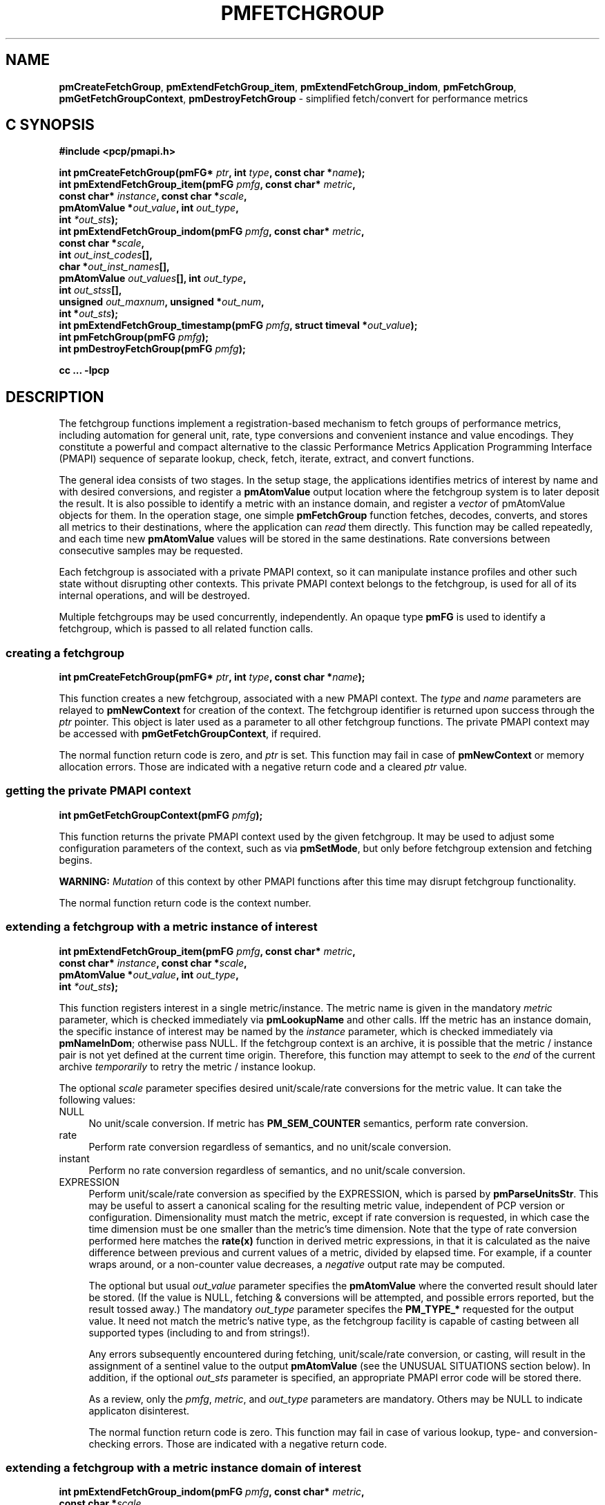 '\"macro stdmacro
.\"
.\" Copyright (c) 2014-2015 Red Hat, Inc.  All Rights Reserved.
.\" 
.\" This program is free software; you can redistribute it and/or modify it
.\" under the terms of the GNU General Public License as published by the
.\" Free Software Foundation; either version 2 of the License, or (at your
.\" option) any later version.
.\" 
.\" This program is distributed in the hope that it will be useful, but
.\" WITHOUT ANY WARRANTY; without even the implied warranty of MERCHANTABILITY
.\" or FITNESS FOR A PARTICULAR PURPOSE.  See the GNU General Public License
.\" for more details.
.\" 
.\"
.TH PMFETCHGROUP 3 "PCP" "Performance Co-Pilot"
.SH NAME
\f3pmCreateFetchGroup\f1,
\f3pmExtendFetchGroup_item\f1,
\f3pmExtendFetchGroup_indom\f1,
\f3pmFetchGroup\f1,
\f3pmGetFetchGroupContext\f1,
\f3pmDestroyFetchGroup\f1  \- simplified fetch/convert for performance metrics
.SH "C SYNOPSIS"

.ft 3
#include <pcp/pmapi.h>
.sp
.nf
int pmCreateFetchGroup(pmFG* \fIptr\fP, int \fItype\fP, const char *\fIname\fP);
int pmExtendFetchGroup_item(pmFG \fIpmfg\fP, const char* \fImetric\fP,
                            const char* \fIinstance\fP, const char *\fIscale\fP,
                            pmAtomValue *\fIout_value\fP, int \fIout_type\fP,
                            int \fI*out_sts\fP);
int pmExtendFetchGroup_indom(pmFG \fIpmfg\fP, const char* \fImetric\fP,
                             const char *\fIscale\fP,
                             int \fIout_inst_codes\fP[],
                             char *\fIout_inst_names\fP[],
                             pmAtomValue \fIout_values\fP[], int \fIout_type\fP,
                             int \fIout_stss\fP[],
                             unsigned \fIout_maxnum\fP, unsigned *\fIout_num\fP,
                             int *\fIout_sts\fP);
int pmExtendFetchGroup_timestamp(pmFG \fIpmfg\fP, struct timeval *\fIout_value\fP);
int pmFetchGroup(pmFG \fIpmfg\fP);
int pmDestroyFetchGroup(pmFG \fIpmfg\fP);
.fi
.sp
cc ... \-lpcp
.ft 1

.SH "DESCRIPTION"

The fetchgroup functions implement a registration-based mechanism to
fetch groups of performance metrics, including automation for general
unit, rate, type conversions and convenient instance and value
encodings.  They constitute a powerful and compact alternative to the
classic Performance Metrics Application Programming Interface (PMAPI)
sequence of separate lookup, check, fetch, iterate, extract, and
convert functions.

The general idea consists of two stages.  In the setup stage, the
applications identifies metrics of interest by name and with desired
conversions, and register a \fBpmAtomValue\fP output location where
the fetchgroup system is to later deposit the result.  It is also
possible to identify a metric with an instance domain, and register a
\fIvector\fP of pmAtomValue objects for them.  In the operation stage,
one simple \fBpmFetchGroup\fP function fetches, decodes, converts, and
stores all metrics to their destinations, where the application can
\fIread\fP them directly.  This function may be called repeatedly, and
each time new \fBpmAtomValue\fP values will be stored in the same
destinations.  Rate conversions between consecutive samples may be
requested.

Each fetchgroup is associated with a private PMAPI context, so it can
manipulate instance profiles and other such state without disrupting
other contexts.  This private PMAPI context belongs to the fetchgroup,
is used for all of its internal operations, and will be destroyed.

Multiple fetchgroups may be used concurrently, independently.  An
opaque type \fBpmFG\fP is used to identify a fetchgroup, which is
passed to all related function calls.

.SS creating a fetchgroup

.ft 3
.nf
int pmCreateFetchGroup(pmFG* \fIptr\fP, int \fItype\fP, const char *\fIname\fP);
.fi
.ft 1

This function creates a new fetchgroup, associated with a new PMAPI
context.  The \fItype\fP and \fIname\fP parameters are relayed to
\fBpmNewContext\fP for creation of the context.  The fetchgroup
identifier is returned upon success through the \fIptr\fP pointer.
This object is later used as a parameter to all other fetchgroup
functions.  The private PMAPI context may be accessed with
\fBpmGetFetchGroupContext\fP, if required.

The normal function return code is zero, and \fIptr\fP is set.
This function may fail in case of \fBpmNewContext\fP or memory
allocation errors.  Those are indicated with a negative return
code and a cleared \fIptr\fP value.

.SS getting the private PMAPI context

.ft 3
.nf
int pmGetFetchGroupContext(pmFG \fIpmfg\fP);
.fi
.ft 1

This function returns the private PMAPI context used by the given
fetchgroup.  It may be used to adjust some configuration parameters of
the context, such as via \fBpmSetMode\fP, but only before fetchgroup
extension and fetching begins.

\fBWARNING:\fP \fIMutation\fP of this context by other PMAPI
functions after this time may disrupt fetchgroup functionality.

The normal function return code is the context number.

.SS extending a fetchgroup with a metric instance of interest

.ft 3
.nf
int pmExtendFetchGroup_item(pmFG \fIpmfg\fP, const char* \fImetric\fP,
                            const char* \fIinstance\fP, const char *\fIscale\fP,
                            pmAtomValue *\fIout_value\fP, int \fIout_type\fP,
                            int \fI*out_sts\fP);
.fi
.ft 1

This function registers interest in a single metric/instance.  The
metric name is given in the mandatory \fImetric\fP parameter, which is
checked immediately via \fBpmLookupName\fP and other calls.  Iff the
metric has an instance domain, the specific instance of interest may
be named by the \fIinstance\fP parameter, which is checked immediately
via \fBpmNameInDom\fP; otherwise pass NULL.  If the fetchgroup context
is an archive, it is possible that the metric / instance pair is not
yet defined at the current time origin.  Therefore, this function may
attempt to seek to the \fIend\fP of the current archive
\fItemporarily\fP to retry the metric / instance lookup.

The optional \fIscale\fP parameter specifies desired unit/scale/rate
conversions for the metric value.  It can take the following values:
.IP NULL 4
No unit/scale conversion.  If metric has \fBPM_SEM_COUNTER\fP semantics,
perform rate conversion.
.IP "rate" 4
Perform rate conversion regardless of semantics, and no unit/scale conversion.
.IP "instant" 4
Perform no rate conversion regardless of semantics, and no unit/scale conversion.
.IP "EXPRESSION" 4
Perform unit/scale/rate conversion as specified by the EXPRESSION,
which is parsed by \fBpmParseUnitsStr\fP.  This may be useful to
assert a canonical scaling for the resulting metric value, independent
of PCP version or configuration.  Dimensionality must match the
metric, except if rate conversion is requested, in which case the time
dimension must be one smaller than the metric's time dimension.  Note that
the type of rate conversion performed here matches the
.BR rate(x)
function in derived metric expressions, in that it is calculated as the
naive difference between previous and current values of a metric, divided
by elapsed time.  For example, if a counter wraps around, or a non-counter
value decreases, a \fInegative\fP output rate may be computed.

The optional but usual \fIout_value\fP parameter specifies the
\fBpmAtomValue\fP where the converted result should later be stored.
(If the value is NULL, fetching & conversions will be attempted, and
possible errors reported, but the result tossed away.)  The mandatory
\fIout_type\fP parameter specifes the \fBPM_TYPE_*\fP requested for
the output value.  It need not match the metric's native type, as the
fetchgroup facility is capable of casting between all supported types
(including to and from strings!).

Any errors subsequently encountered during fetching, unit/scale/rate
conversion, or casting, will result in the assignment of a sentinel
value to the output \fBpmAtomValue\fP (see the UNUSUAL SITUATIONS
section below).  In addition, if the optional \fIout_sts\fP parameter
is specified, an appropriate PMAPI error code will be stored there.

As a review, only the \fIpmfg\fP, \fImetric\fP, and \fIout_type\fP
parameters are mandatory.  Others may be NULL to indicate applicaton
disinterest.

The normal function return code is zero.  This function may fail in
case of various lookup, type- and conversion- checking errors.  Those
are indicated with a negative return code.

.SS extending a fetchgroup with a metric instance domain of interest

.ft 3
.nf
int pmExtendFetchGroup_indom(pmFG \fIpmfg\fP, const char* \fImetric\fP,
                             const char *\fIscale\fP,
                             int \fIout_inst_codes\fP[],
                             char *\fIout_inst_names\fP[],
                             pmAtomValue \fIout_values\fP[], int \fIout_type\fP,
                             int \fIout_stss\fP[],
                             unsigned \fIout_maxnum\fP, unsigned *\fIout_num\fP,
                             int *\fIout_sts\fP);
.fi
.ft 1

This function generalizes the \fBpmExtendFetchGroup_item\fP function
by registering interest in a whole instance domain.  Therefore, the
function registers preallocated \fIvectors\fP for output variables
(instead of a singleton).  Instances will be stored in sorted order in
elements of those vectors.  The concepts are otherwise the same.

The metric name is specified by the mandatory \fImetric\fP parameter.
Note that it \fImay\fP refer to a metric without an instance domain,
in which case the single output value will appear as one unnamed
instance.

The optional \fIscale\fP parameter specifies desired unit/scale/rate
conversions for the metric value, same as above.

The optional \fIout_inst_codes\fP parameter specifies a vector of
integers, where the raw instance number of the fetched metrics should
later be stored.

The optional \fIout_inst_names\fP parameter specifies a vector of
strings, where the instance names of the fetched metrics should later
be stored.  (If an instance does not have a corresponding name, a NULL
pointer is stored instead.)  The application must not modify or free
strings in that vector.

The optional \fIout_values\fP parameter specifies a vector of
\fBpmAtomValue\fP objects where the converted result should later be
stored.  The mandatory \fIout_type\fP parameter specifies the
\fBPM_TYPE_*\fP requested for the all output values, same as above.

The optional \fIout_stss\fP parameter specifies a vector of integers
where per-instance error codes may be stored.

The mandatory \fIout_maxnum\fP parameter specifies the number of
elements of the vectors above.  In other words, it tells the
fetchgroup the maximum number of instances which are expected.  The
optional \fIout_num\fP parameter specifies an integer where the the
actual number of instances should later be stored.  It will range
between 0 and \fIout_maxnum\fP.  It is initialized to 0 by this
function.

Finally, the optional \fIout_sts\fP parameter specifies a single
location where an integer status code for the overall fetch for this
metric may be stored.  Normally, this will be zero.  Other than a
severe fetch error, one may see a \fBPM_ERR_TOOBIG\fP here if the
number of instances actually encountered was larger than
\fIout_maxnum\fP.

Any errors subsequently encountered during fetching, unit/scale/rate
conversion, or casting, will result in the assignment of a sentinel
value to the appropriate output \fBpmAtomValue\fP (see the UNUSUAL
SITUATIONS section below).  In addition, if the optional
\fIout_stss\fP parameter was specified, an appropriate PMAPI
error code will be stored in the appropriate position.

As a review, only the \fIpmfg\fP, \fImetric\fP, \fIout_type\fP, and
\fIout_maxnum\fP parameters are mandatory.  Others may be NULL to
indicate applicaton disinterest.

The normal function return code is zero.  This function may fail in
case of various lookup, type- and conversion- checking errors.  Those
are indicated with a negative return code.

.SS extending a fetchgroup with the fetch timestamp

.ft 3
.nf

int pmExtendFetchGroup_timestamp(pmFG \fIpmfg\fP, struct timeval *\fIout_value\fP);
.fi
.ft 1

This function registers interest in the \fBpmResult\fP timestamp.  If
the \fIout_value\fP pointer is non-NULL, at every future
\fBpmFetchGroup\fR call, the corresponding result timestamp will be
copied there.

.SS fetching all metrics in fetchgroup

.ft 3
.nf
int pmFetchGroup(pmFG \fIpmfg\fP);
.fi
.ft 1

This function performs one \fBpmFetch\fP on its private PMAPI context,
including all the metrics that were registered via prior
\fBpmExtendFetchGroup_*\fP calls.  It runs all the data extraction /
conversion operations necessary to populate all the requested output
variables.

The normal function return code is zero.  This function may fail in
case of severe fetch errors, which are indicated with a negative
return code.  Even in this case, the output variables will be reset to
sentinel values with individual error codes set.

.SS destroying a fetchgroup

.ft 3
.nf
int pmDestroyFetchGroup(pmFG \fIpmfg\fP);
.fi
.ft 1

When the fetchgroup is no longer needed, it may be explicitly freed
with this function.  It releases any dynamically stored state, as well
as the private PMAPI context.  It clears frees any pointers such as
indom instance names or strings that may have been stored in output
variables.


.SH "EXAMPLE"

The following program demonstrates fetchgroup usage.  Run it with
different $PCP_DISK_UNITS environment variables to see different
unit/rate conversion in effect.

.\" NB: the following code escapes \ for nroff
.nf
#include <pcp/pmapi.h>
#include <stdio.h>
#define pcpassert(sts) while (sts<0) { fprintf(stderr, "%s\\n", pmErrStr(sts)); exit(42); }

int main() {
    pmFG fg;
    pmAtomValue v, v2;
    enum { v3_maxnum = 100 };
    pmAtomValue v3_values[v3_maxnum];
    char *v3_names[v3_maxnum];
    int v3_stss[v3_maxnum];
    unsigned v3_num;
    int sts, i;
    char *diskunits = getenv("PCP_DISK_UNITS");
    struct timeval t;
    
    sts = pmCreateFetchGroup(&fg, PM_CONTEXT_HOST, "local:");
    pcpassert(sts);
    sts = pmExtendFetchGroup_item(fg, "kernel.all.load", "1 minute",
                                  NULL, &v, PM_TYPE_FLOAT, NULL);
    pcpassert(sts);
    sts = pmExtendFetchGroup_item(fg, "kernel.all.idletime", NULL,
                                  "hour", &v2, PM_TYPE_DOUBLE, NULL);
    pcpassert(sts);
    sts = pmExtendFetchGroup_indom(fg, "disk.dev.total", diskunits,
                                   NULL, v3_names,
                                   v3_values, PM_TYPE_STRING,
                                   v3_stss, v3_maxnum, &v3_num, NULL);
    pcpassert(sts);
    sts = pmExtendFetchGroup_timestamp(fg, &t);
    pcpassert(sts);
    
    for (i=0; i<10; i++) {
        unsigned j;
        sts = pmFetchGroup(fg);
        pcpassert(sts);
        printf("%s", ctime(& t.tv_sec));
        printf("1-minute load: %f; idletime: %f h\\n", v.f, v2.d);
        for (j=0; j<v3_num; j++) {
            if (v3_stss[j] == 0)
                 printf("disk %s i/o operations (%s): %s\\n",
                        v3_names[j] ? v3_names[j] : "?",
                        diskunits ? diskunits : "-",
                        v3_values[j].cp);
        }
        sleep(1);
    }

    sts = pmDestroyFetchGroup(fg);
    pcpassert(sts);
    return (0);
}

.fi


.SH "UNUSUAL SITUATIONS"

The fetchgroup API supports only the numeric and string pcp metric
types.  Aggregates and events are rejected during
\fBpmExtendFetchGroup_*\fP.

Any strings supplied by the fetchgroup API to the application are
"owned" by the API.  The application should consider them read-only,
so it should not modify them nor free them.

Error codes are always negative integers, whether returned from
fetchgroup functions as return value, or stored in \fIout_sts\fP
type variables.  Normal result codes are always zero.

Because of the unique ways in which extracted data is shared between
the application and a fetchgroup, the functions in this API are \fInot
protected\fP by the multi-threading mutexes conventional in other
parts of PMAPI.  Specifically, for any given \fBpmFG\fP, it is \fInot
safe\fP to concurrently call two or more fetchgroup API functions, nor
to traverse the registered output variables while calling one of the
functions.  Instead, the calling application must ensure that only one
thread at a time uses these calls \fIand\fP the registered output
variables.  On the other hand, concurrency between different
\fBpmFG\fP instances is unrestricted, because they share no global
data.

Any pointers passed to a successful \fBpmFetchGroupExtent_*\fP call
must stay valid throughout the lifetime of the fetchgroup, since
future \fBpmFetchGroup\fP calls may write into them.

.SH "DIAGNOSTICS"

The fetchgroup API offers several options for collecting diagnostics.
Negative integer error codes may be returned from each function for
serious conditions.

In addition, each output pmAtomValue may have a corresponding integer
variable, where \fBpmFetchGroup\fP can store per-metric per-instance
error codes.

As an alternative, per-metric per-instance error conditions are also
signalled by setting the corresponding pmAtomValue to a sentinel
value.  If unambiguous & precise error detection is not required, this
may be sufficient.  The sentinel value is 0 for integers, \fBNaN\fP
for floating point types, a NULL pointer for strings, and 0.0s for the
a timestamp.  The fetchgroup system guarantees that once an output
pmAtomValue is registered (during a successful
\fBpmExtendFetchGroup_*\fP call), it will be cleared to the sentinel
value or to a valid converted metric value, from the time of
registration until the \fBpmDestroyFetchGroup\fP.

.SH "SEE ALSO"
.BR PMAPI (3),
.BR pmLookupName (3),
.BR pmFetch (3),
.BR pmParseUnitsStr (3),
.BR pmUseContext (3),
.BR pmRegisterDerived (3),
.BR pmExtractValue (3)

